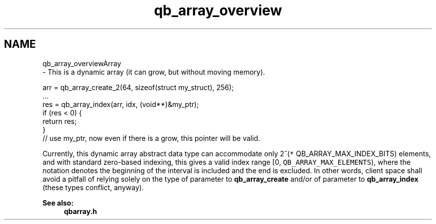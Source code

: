 .TH "qb_array_overview" 3 "Sun Dec 2 2018" "Version 1.0.3" "libqb" \" -*- nroff -*-
.ad l
.nh
.SH NAME
qb_array_overviewArray 
 \- This is a dynamic array (it can grow, but without moving memory)\&.
.PP
.PP
.nf
arr = qb_array_create_2(64, sizeof(struct my_struct), 256);
\&.\&.\&.
res = qb_array_index(arr, idx, (void**)&my_ptr);
if (res < 0) {
     return res;
}
// use my_ptr, now even if there is a grow, this pointer will be valid\&.
.fi
.PP
.PP
Currently, this dynamic array abstract data type can accommodate only 2^(\fC*\fP QB_ARRAY_MAX_INDEX_BITS) elements, and with standard zero-based indexing, this gives a valid index range [0, \fCQB_ARRAY_MAX_ELEMENTS\fP), where the notation denotes the beginning of the interval is included and the end is excluded\&. In other words, client space shall avoid a pitfall of relying solely on the type of  parameter to \fBqb_array_create\fP and/or of  parameter to \fBqb_array_index\fP (these types conflict, anyway)\&. 
.PP
\fBSee also:\fP
.RS 4
\fBqbarray\&.h\fP 
.RE
.PP

